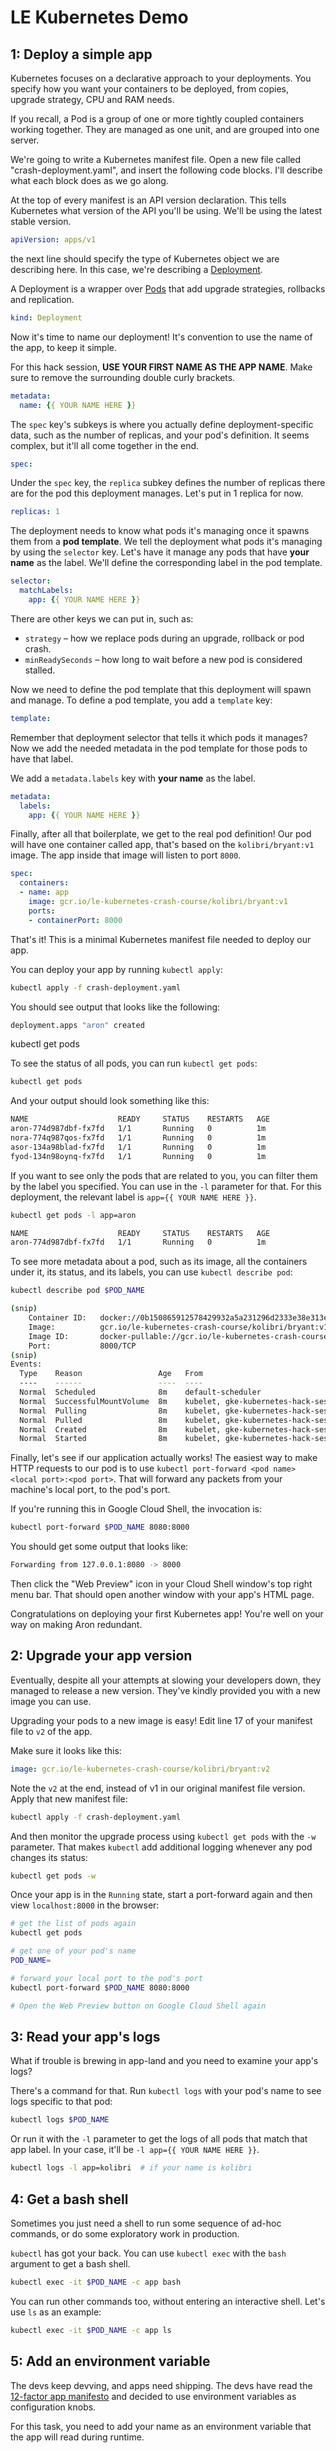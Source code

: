 * LE Kubernetes Demo
** 1: Deploy a simple app
:PROPERTIES:
:header-args: :tangle crash-deployment-template.yaml :padline no
:END:

Kubernetes focuses on a declarative approach to your deployments. You specify
how you want your containers to be deployed, from copies, upgrade strategy, CPU
and RAM needs.

If you recall, a Pod is a group of one or more tightly coupled containers
working together. They are managed as one unit, and are grouped into one
server.

We're going to write a Kubernetes manifest file. Open a new file called
"crash-deployment.yaml", and insert the following code blocks. I'll describe
what each block does as we go along.


At the top of every manifest is an API version declaration. This tells
Kubernetes what version of the API you'll be using. We'll be using the latest
stable version.

#+BEGIN_SRC yaml
apiVersion: apps/v1
#+END_SRC

the next line should specify the type of Kubernetes object we are describing
here. In this case, we're describing a [[https://kubernetes.io/docs/concepts/workloads/controllers/deployment/][Deployment]].

A Deployment is a wrapper over [[https://kubernetes.io/docs/concepts/workloads/pods/pod/][Pods]] that add upgrade strategies, rollbacks and replication.
#+BEGIN_SRC yaml
kind: Deployment
#+END_SRC

Now it's time to name our deployment! It's convention to use the name of the
app, to keep it simple.

For this hack session, *USE YOUR FIRST NAME AS THE APP NAME*. Make sure to
remove the surrounding double curly brackets.

#+BEGIN_SRC yaml
metadata:
  name: {{ YOUR NAME HERE }}
#+END_SRC

The ~spec~ key's subkeys is where you actually define deployment-specific data,
such as the number of replicas, and your pod's definition. It seems complex, but
it'll all come together in the end.

#+BEGIN_SRC yaml
spec:
#+END_SRC

Under the =spec= key, the =replica= subkey defines the number of replicas there
are for the pod this deployment manages. Let's put in 1 replica for now.
#+BEGIN_SRC yaml
  replicas: 1
#+END_SRC

The deployment needs to know what pods it's managing once it spawns them from a
*pod template*. We tell the deployment what pods it's managing by using the
=selector= key. Let's have it manage any pods that have *your name* as the
label. We'll define the corresponding label in the pod template.

#+BEGIN_SRC yaml
  selector:
    matchLabels:
      app: {{ YOUR NAME HERE }}
#+END_SRC

There are other keys we can put in, such as:
- =strategy= -- how we replace pods during an upgrade, rollback or pod crash.
- =minReadySeconds= -- how long to wait before a new pod is considered stalled.

Now we need to define the pod template that this deployment will spawn and
manage. To define a pod template, you add a =template= key:

#+BEGIN_SRC yaml
  template:
#+END_SRC

Remember that deployment selector that tells it which pods it manages? Now we
add the needed metadata in the pod template for those pods to have that label.

We add a =metadata.labels= key with *your name* as the label.

#+BEGIN_SRC yaml
    metadata:
      labels:
        app: {{ YOUR NAME HERE }}
#+END_SRC

Finally, after all that boilerplate, we get to the real pod definition! Our pod
will have one container called app, that's based on the =kolibri/bryant:v1=
image. The app inside that image will listen to port ~8000~.

#+BEGIN_SRC yaml
    spec:
      containers:
      - name: app
        image: gcr.io/le-kubernetes-crash-course/kolibri/bryant:v1
        ports:
        - containerPort: 8000
#+END_SRC

That's it! This is a minimal Kubernetes manifest file needed to deploy our app.

You can deploy your app by running =kubectl apply=:

#+BEGIN_SRC bash :tangle no
kubectl apply -f crash-deployment.yaml
#+END_SRC

You should see output that looks like the following:

#+BEGIN_SRC bash :tangle no
deployment.apps "aron" created
#+END_SRC

kubectl get pods

To see the status of all pods, you can run =kubectl get pods=:
#+BEGIN_SRC bash :tangle no
kubectl get pods
#+END_SRC

And your output should look something like this:
#+BEGIN_SRC bash :tangle no
NAME                    READY     STATUS    RESTARTS   AGE
aron-774d987dbf-fx7fd   1/1       Running   0          1m
nora-774q987qos-fx7fd   1/1       Running   0          1m
asor-134a98blad-fx7fd   1/1       Running   0          1m
fyod-134n98oynq-fx7fd   1/1       Running   0          1m
#+END_SRC

If you want to see only the pods that are related to you, you can filter them by
the label you specified. You can use in the =-l= parameter for that. For this
deployment, the relevant label is ~app={{ YOUR NAME HERE }}~.

#+BEGIN_SRC bash :tangle no
kubectl get pods -l app=aron
#+END_SRC

#+BEGIN_SRC bash :tangle no
NAME                    READY     STATUS    RESTARTS   AGE
aron-774d987dbf-fx7fd   1/1       Running   0          1m
#+END_SRC
To see more metadata about a pod, such as its image, all the containers under
it, its status, and its labels, you can use =kubectl describe pod=:

#+BEGIN_SRC bash :tangle no
kubectl describe pod $POD_NAME
#+END_SRC

#+BEGIN_SRC bash :tangle no
(snip)
    Container ID:   docker://0b150865912578429932a5a231296d2333e38e313e07bb5ab789dcf4bb0de81e
    Image:          gcr.io/le-kubernetes-crash-course/kolibri/bryant:v1
    Image ID:       docker-pullable://gcr.io/le-kubernetes-crash-course/kolibri/bryant@sha256:75d4318e740847a86eeb28f9692f17df38355012ea1030a9edaa8446a176dad6
    Port:           8000/TCP
(snip)
Events:
  Type    Reason                 Age   From                                                       Message
  ----    ------                 ----  ----                                                       -------
  Normal  Scheduled              8m    default-scheduler                                          Successfully assigned aron-774d987dbf-fx7fd to gke-kubernetes-hack-session-pool-1-158d4128-d6n3
  Normal  SuccessfulMountVolume  8m    kubelet, gke-kubernetes-hack-session-pool-1-158d4128-d6n3  MountVolume.SetUp succeeded for volume "default-token-qnthj"
  Normal  Pulling                8m    kubelet, gke-kubernetes-hack-session-pool-1-158d4128-d6n3  pulling image "gcr.io/le-kubernetes-crash-course/kolibri/bryant:v1"
  Normal  Pulled                 8m    kubelet, gke-kubernetes-hack-session-pool-1-158d4128-d6n3  Successfully pulled image "gcr.io/le-kubernetes-crash-course/kolibri/bryant:v1"
  Normal  Created                8m    kubelet, gke-kubernetes-hack-session-pool-1-158d4128-d6n3  Created container
  Normal  Started                8m    kubelet, gke-kubernetes-hack-session-pool-1-158d4128-d6n3  Started container
  
#+END_SRC
  
Finally, let's see if our application actually works! The easiest way to make
HTTP requests to our pod is to use 
=kubectl port-forward <pod name> <local port>:<pod port>=. That will forward any
packets from your machine's local port, to the pod's port.

If you're running this in Google Cloud Shell, the invocation is:
#+BEGIN_SRC bash :tangle no
kubectl port-forward $POD_NAME 8080:8000
#+END_SRC

You should get some output that looks like:

#+BEGIN_SRC bash :tangle no
Forwarding from 127.0.0.1:8080 -> 8000
#+END_SRC

Then click the "Web Preview" icon in your Cloud Shell window's top right menu
bar. That should open another window with your app's HTML page.

Congratulations on deploying your first Kubernetes app! You're well on your way on
making Aron redundant.

** 2: Upgrade your app version
:PROPERTIES:
:header-args: :tangle no
:END:

Eventually, despite all your attempts at slowing your developers down, they
managed to release a new version. They've kindly provided you with a new image
you can use.

Upgrading your pods to a new image is easy! Edit line 17 of your manifest file
to =v2= of the app.

Make sure it looks like this:

#+BEGIN_SRC yaml :tangle no
        image: gcr.io/le-kubernetes-crash-course/kolibri/bryant:v2
#+END_SRC

Note the =v2= at the end, instead of v1 in our original manifest file version.
Apply that new manifest file:

#+BEGIN_SRC bash :tangle no
kubectl apply -f crash-deployment.yaml
#+END_SRC

And then monitor the upgrade process using =kubectl get pods= with the =-w=
parameter. That makes =kubectl= add additional logging whenever any pod changes
its status:

#+BEGIN_SRC bash :tangle no
kubectl get pods -w
#+END_SRC

Once your app is in the =Running= state, start a port-forward again and then view
=localhost:8000= in the browser:

#+BEGIN_SRC bash
# get the list of pods again
kubectl get pods

# get one of your pod's name
POD_NAME= 

# forward your local port to the pod's port
kubectl port-forward $POD_NAME 8080:8000

# Open the Web Preview button on Google Cloud Shell again
#+END_SRC

** 3: Read your app's logs
:PROPERTIES:
:header-args: :tangle no
:END:

What if trouble is brewing in app-land and you need to examine your app's logs?

There's a command for that. Run =kubectl logs= with your pod's name to see logs
specific to that pod:

#+BEGIN_SRC bash
kubectl logs $POD_NAME
#+END_SRC

Or run it with the =-l= parameter to get the logs of all pods that match that
app label. In your case, it'll be =-l app={{ YOUR NAME HERE }}=.

#+BEGIN_SRC bash
kubectl logs -l app=kolibri  # if your name is kolibri
#+END_SRC

** 4: Get a bash shell
:PROPERTIES:
:header-args: :tangle no
:END:

Sometimes you just need a shell to run some sequence of ad-hoc commands, or do
some exploratory work in production.

=kubectl= has got your back. You can use =kubectl exec= with the =bash= argument
to get a bash shell.

#+BEGIN_SRC bash
kubectl exec -it $POD_NAME -c app bash
#+END_SRC

You can run other commands too, without entering an interactive shell. Let's use
=ls= as an example:

#+BEGIN_SRC bash
kubectl exec -it $POD_NAME -c app ls
#+END_SRC

** 5: Add an environment variable
:PROPERTIES:
:header-args: :tangle no
:END:

The devs keep devving, and apps need shipping. The devs have read the [[https://12factor.net/][12-factor
app manifesto]] and decided to use environment variables as configuration knobs.

For this task, you need to add your name as an environment variable that the app
will read during runtime.

Add a new key under your app container named "env":
#+BEGIN_SRC yaml
      containers:
      - name: app
        image: gcr.io/le-kubernetes-crash-course/kolibri/bryant:v1
        env: # <---- this

        ports:
        - containerPort: 8000
#+END_SRC

Under the env key is a list of environment variables. Each environment variable
item has a =name= key and a =value= key.

The =name= key is the name of the environment variable.

The =value= key is the value of that environment variable. Note that this has to
be a string. If the value can be an int, make sure to wrap it in double quotes ("val").

Use your name as the environment variable. If your name happens to be =aron=, it
should look like:

#+BEGIN_SRC yaml

      containers:
      - name: app
        image: gcr.io/le-kubernetes-crash-course/kolibri/bryant:v1
        env:
          - name: NAME
            value: aron
        ports:
        - containerPort: 8000
#+END_SRC

Redeploy your app again by running =kubectl apply=:

#+BEGIN_SRC bash
kubectl apply -f crash-deployment.yaml
#+END_SRC

Your pods will be restarted on most configuration changes, like changes to the
environment variable list. You should see your old pod killed, and a new pod
(with a slightly different name) spawn in its place.

Get a bash shell to your new pod, and print out the environment variables using
=env=. You should see your new environment variable in there!
** 6: Increase the number of replicas
:PROPERTIES:
:header-args: :tangle no
:END:

It's time to make our app w3bsca1e. You can easily do this by editing the
=replicas= key to any positive integer.

Let's set it to 3 as an example:

#+BEGIN_SRC yaml :tangle no
  replicas: 3
#+END_SRC

Then redeploy again by running =kubectl apply=:

#+BEGIN_SRC bash
kubectl apply -f crash-deployment.yaml
#+END_SRC


* Appendix
** App v1

Credits to @lyw07 for creating the app code.

The app is pretty simple. It serves a static HTML file:

#+BEGIN_SRC html :tangle index.html
<html>

<head>
    <title>Kubernetes Hack Session</title>
</head>

<body>
    <h1>Crashing Kubernetes</h1>
    <img src=https://memegenerator.net/img/instances/80246929/you-get-kubernetes-everyone-gets-kubernetes.jpg>
</body>

</html>
#+END_SRC

And the app server is written in Python using =SimpleHTTPServer=:

#+BEGIN_SRC python :tangle v1.py
import SimpleHTTPServer
import SocketServer

PORT = 8000

Handler = SimpleHTTPServer.SimpleHTTPRequestHandler

httpd = SocketServer.TCPServer(("", PORT), Handler)

print "serving at port", PORT
httpd.serve_forever()
#+END_SRC

This is all turned into an image by installing Python and copying the
repo to the image. At runtime, we run =v1.py=:

#+BEGIN_SRC dockerfile :tangle v1.dockerfile
FROM ubuntu:xenial

RUN apt-get update && apt-get install -y python

COPY . /kubehacksession
WORKDIR /kubehacksession

ENTRYPOINT ["python", "v1.py"]
#+END_SRC

To build this, run:

#+BEGIN_SRC bash :tangle no
docker build . -f v1.dockerfile -t gcr.io/le-kubernetes-crash-course/kolibri/bryant:v1
#+END_SRC
** App v2

This is a slight modification of v1 of the app. Instead of serving a static HTML
page, we generate the HTML file dynamically as part of the application's setup
process. We inject the =NAME= environment variable and then write it to =index.html=.

#+BEGIN_SRC python :tangle v2.py
import os
import SimpleHTTPServer
import SocketServer

PORT = 8000

INDEX_HTML = """ <html>

<head>
    <title>Kubernetes Hack Session</title>
</head>

<body>
    <h1>Hello {}</h1>
    <img src=https://memegenerator.net/img/instances/80246929/you-get-kubernetes-everyone-gets-kubernetes.jpg>
</body>

</html>
"""
name = os.getenv("NAME", "")

INDEX_HTML = INDEX_HTML.format(name)

with open("index.html", "w") as f:
    f.write(INDEX_HTML)

Handler = SimpleHTTPServer.SimpleHTTPRequestHandler

httpd = SocketServer.TCPServer(("", PORT), Handler)

print "serving at port", PORT
httpd.serve_forever()
#+END_SRC

Our dockerfile is mostly the same too, except this time we execute =v2.py= instead
of =v1.py=.

#+BEGIN_SRC dockerfile :tangle v2.dockerfile
FROM ubuntu:xenial

RUN apt-get update && apt-get install -y python

COPY . /kubehacksession
WORKDIR /kubehacksession

ENTRYPOINT ["python", "v2.py"]
#+END_SRC

And then finally we build the image with a =v2= tag:
#+BEGIN_SRC bash :tangle no
docker build . -f v1.dockerfile -t gcr.io/le-kubernetes-crash-course/kolibri/bryant:v2
#+END_SRC
